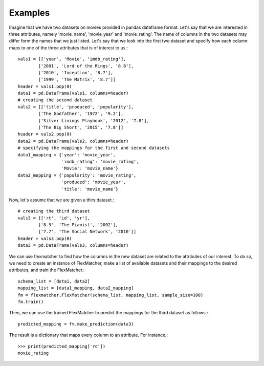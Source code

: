 ========
Examples
========

Imagine that we have two datasets on movies provided in pandas dataframe
format. Let's say that we are interested in three attributes, namely 'movie_name',
'movie_year' and 'movie_rating'. The name of columns in the two datasets may
differ form the names that we just listed. Let's say that we look into the first
two dataset and specify how each column maps to one of the three attributes 
that is of interest to us.::

    vals1 = [['year', 'Movie', 'imdb_rating'],
            ['2001', 'Lord of the Rings', '8.8'],
            ['2010', 'Inception', '8.7'],
            ['1999', 'The Matrix', '8.7']]
    header = vals1.pop(0)
    data1 = pd.DataFrame(vals1, columns=header)
    # creating the second dataset
    vals2 = [['title', 'produced', 'popularity'],
            ['The Godfather', '1972', '9.2'],
            ['Silver Linings Playbook', '2012', '7.8'],
            ['The Big Short', '2015', '7.8']]
    header = vals2.pop(0)
    data2 = pd.DataFrame(vals2, columns=header)
    # specifying the mappings for the first and second datasets
    data1_mapping = {'year': 'movie_year',
                     'imdb_rating': 'movie_rating',
                     'Movie': 'movie_name'}
    data2_mapping = {'popularity': 'movie_rating',
                     'produced': 'movie_year',
                     'title': 'movie_name'}

Now, let's assume that we are given a thirs dataset.::

    # creating the third dataset
    vals3 = [['rt', 'id', 'yr'],
            ['8.5', 'The Pianist', '2002'],
            ['7.7', 'The Social Network', '2010']]
    header = vals3.pop(0)
    data3 = pd.DataFrame(vals3, columns=header)

We can use flexmatcher to find how the columns in the new dataset
are related to the attributes of our interest. To do so, we need to
create an instance of FlexMatcher, make a list of available datasets
and their mappings to the desired attributes, and train the FlexMatcher.::

    schema_list = [data1, data2]
    mapping_list = [data1_mapping, data2_mapping]
    fm = flexmatcher.FlexMatcher(schema_list, mapping_list, sample_size=100)
    fm.train()

Then, we can use the trained FlexMatcher to predict the mappings for the 
third dataset as follows.::

    predicted_mapping = fm.make_prediction(data3)
    
The result is a dictionary that maps every column to an attribute. For instance,::

    >>> print(predicted_mapping['rc'])
    movie_rating

